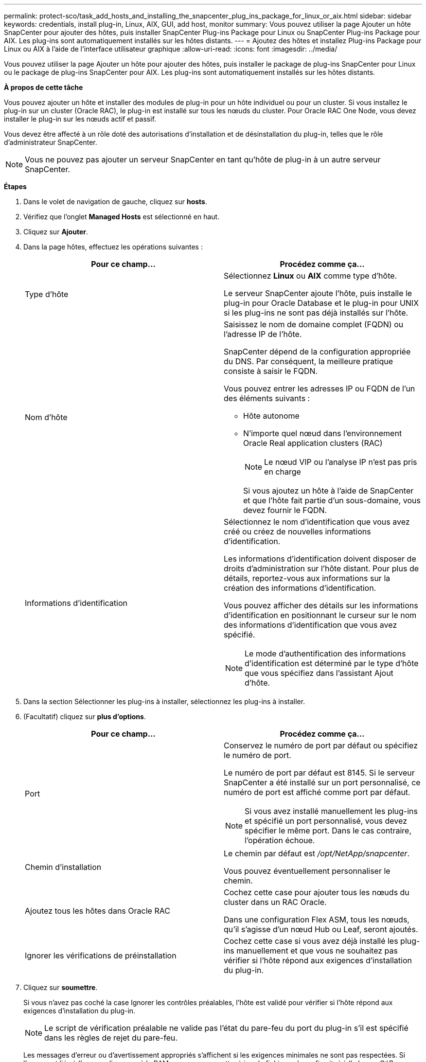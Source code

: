 ---
permalink: protect-sco/task_add_hosts_and_installing_the_snapcenter_plug_ins_package_for_linux_or_aix.html 
sidebar: sidebar 
keywords: credentials, install plug-in, Linux, AIX, GUI, add host, monitor 
summary: Vous pouvez utiliser la page Ajouter un hôte SnapCenter pour ajouter des hôtes, puis installer SnapCenter Plug-ins Package pour Linux ou SnapCenter Plug-ins Package pour AIX. Les plug-ins sont automatiquement installés sur les hôtes distants. 
---
= Ajoutez des hôtes et installez Plug-ins Package pour Linux ou AIX à l'aide de l'interface utilisateur graphique
:allow-uri-read: 
:icons: font
:imagesdir: ../media/


[role="lead"]
Vous pouvez utiliser la page Ajouter un hôte pour ajouter des hôtes, puis installer le package de plug-ins SnapCenter pour Linux ou le package de plug-ins SnapCenter pour AIX. Les plug-ins sont automatiquement installés sur les hôtes distants.

*À propos de cette tâche*

Vous pouvez ajouter un hôte et installer des modules de plug-in pour un hôte individuel ou pour un cluster. Si vous installez le plug-in sur un cluster (Oracle RAC), le plug-in est installé sur tous les nœuds du cluster. Pour Oracle RAC One Node, vous devez installer le plug-in sur les nœuds actif et passif.

Vous devez être affecté à un rôle doté des autorisations d'installation et de désinstallation du plug-in, telles que le rôle d'administrateur SnapCenter.


NOTE: Vous ne pouvez pas ajouter un serveur SnapCenter en tant qu'hôte de plug-in à un autre serveur SnapCenter.

*Étapes*

. Dans le volet de navigation de gauche, cliquez sur *hosts*.
. Vérifiez que l'onglet *Managed Hosts* est sélectionné en haut.
. Cliquez sur *Ajouter*.
. Dans la page hôtes, effectuez les opérations suivantes :
+
|===
| Pour ce champ... | Procédez comme ça... 


 a| 
Type d'hôte
 a| 
Sélectionnez *Linux* ou *AIX* comme type d'hôte.

Le serveur SnapCenter ajoute l'hôte, puis installe le plug-in pour Oracle Database et le plug-in pour UNIX si les plug-ins ne sont pas déjà installés sur l'hôte.



 a| 
Nom d'hôte
 a| 
Saisissez le nom de domaine complet (FQDN) ou l'adresse IP de l'hôte.

SnapCenter dépend de la configuration appropriée du DNS. Par conséquent, la meilleure pratique consiste à saisir le FQDN.

Vous pouvez entrer les adresses IP ou FQDN de l'un des éléments suivants :

** Hôte autonome
** N'importe quel nœud dans l'environnement Oracle Real application clusters (RAC)
+

NOTE: Le nœud VIP ou l'analyse IP n'est pas pris en charge

+
Si vous ajoutez un hôte à l'aide de SnapCenter et que l'hôte fait partie d'un sous-domaine, vous devez fournir le FQDN.





 a| 
Informations d'identification
 a| 
Sélectionnez le nom d'identification que vous avez créé ou créez de nouvelles informations d'identification.

Les informations d'identification doivent disposer de droits d'administration sur l'hôte distant. Pour plus de détails, reportez-vous aux informations sur la création des informations d'identification.

Vous pouvez afficher des détails sur les informations d'identification en positionnant le curseur sur le nom des informations d'identification que vous avez spécifié.


NOTE: Le mode d'authentification des informations d'identification est déterminé par le type d'hôte que vous spécifiez dans l'assistant Ajout d'hôte.

|===
. Dans la section Sélectionner les plug-ins à installer, sélectionnez les plug-ins à installer.
. (Facultatif) cliquez sur *plus d'options*.
+
|===
| Pour ce champ... | Procédez comme ça... 


 a| 
Port
 a| 
Conservez le numéro de port par défaut ou spécifiez le numéro de port.

Le numéro de port par défaut est 8145. Si le serveur SnapCenter a été installé sur un port personnalisé, ce numéro de port est affiché comme port par défaut.


NOTE: Si vous avez installé manuellement les plug-ins et spécifié un port personnalisé, vous devez spécifier le même port. Dans le cas contraire, l'opération échoue.



 a| 
Chemin d'installation
 a| 
Le chemin par défaut est _/opt/NetApp/snapcenter_.

Vous pouvez éventuellement personnaliser le chemin.



 a| 
Ajoutez tous les hôtes dans Oracle RAC
 a| 
Cochez cette case pour ajouter tous les nœuds du cluster dans un RAC Oracle.

Dans une configuration Flex ASM, tous les nœuds, qu'il s'agisse d'un nœud Hub ou Leaf, seront ajoutés.



 a| 
Ignorer les vérifications de préinstallation
 a| 
Cochez cette case si vous avez déjà installé les plug-ins manuellement et que vous ne souhaitez pas vérifier si l'hôte répond aux exigences d'installation du plug-in.

|===
. Cliquez sur *soumettre*.
+
Si vous n'avez pas coché la case Ignorer les contrôles préalables, l'hôte est validé pour vérifier si l'hôte répond aux exigences d'installation du plug-in.

+

NOTE: Le script de vérification préalable ne valide pas l'état du pare-feu du port du plug-in s'il est spécifié dans les règles de rejet du pare-feu.

+
Les messages d'erreur ou d'avertissement appropriés s'affichent si les exigences minimales ne sont pas respectées. Si l'erreur est liée à l'espace disque ou à la RAM, vous pouvez mettre à jour le fichier web.config situé à l'adresse _C:\Program Files\NetApp\SnapCenter WebApp_ pour modifier les valeurs par défaut. Si l'erreur est liée à d'autres paramètres, vous devez corriger le problème.

+

NOTE: Dans une configuration HA, si vous mettez à jour le fichier web.config, vous devez le mettre à jour sur les deux nœuds.

. Vérifiez l'empreinte digitale, puis cliquez sur *confirmer et soumettre*.
+
Dans une configuration de cluster, vous devez vérifier l'empreinte de chacun des nœuds du cluster.

+

NOTE: SnapCenter ne prend pas en charge l'algorithme ECDSA.

+

NOTE: La vérification des empreintes est obligatoire même si le même hôte a été ajouté précédemment à SnapCenter et que l'empreinte a été confirmée.

. Surveillez la progression de l'installation.
+
Les fichiers journaux spécifiques à l'installation se trouvent à l'adresse _/Custom_location/snapcenter/logs_.



*Après la fin*

Toutes les bases de données de l'hôte sont automatiquement découvertes et affichées dans la page Ressources. Si rien ne s'affiche, cliquez sur *Actualiser les ressources*.



== Surveiller l'état de l'installation

Vous pouvez contrôler la progression de l'installation du module d'extension SnapCenter à l'aide de la page travaux. Vous pouvez vérifier la progression de l'installation pour déterminer quand elle est terminée ou s'il y a un problème.

*À propos de cette tâche*

Les icônes suivantes apparaissent sur la page travaux et indiquent l'état de l'opération :

* image:../media/progress_icon.gif["Icône en cours"] En cours
* image:../media/success_icon.gif["Icône terminé"] Terminé avec succès
* image:../media/failed_icon.gif["Icône échec"] Échec
* image:../media/warning_icon.gif["Terminé avec l'icône d'avertissement"] Terminé avec des avertissements ou impossible de démarrer en raison d'avertissements
* image:../media/verification_job_in_queue.gif["La tâche de vérification est mise en file d'attente"] En file d'attente


*Étapes*

. Dans le volet de navigation de gauche, cliquez sur *moniteur*.
. Dans la page moniteur, cliquez sur *travaux*.
. Dans la page travaux, pour filtrer la liste de manière à ce que seules les opérations d'installation du plug-in soient répertoriées, procédez comme suit :
+
.. Cliquez sur *Filtrer*.
.. Facultatif : spécifiez les dates de début et de fin.
.. Dans le menu déroulant Type, sélectionnez *installation du plug-in*.
.. Dans le menu déroulant État, sélectionnez l'état de l'installation.
.. Cliquez sur *appliquer*.


. Sélectionnez le travail d'installation et cliquez sur *Détails* pour afficher les détails du travail.
. Dans la page Détails du travail, cliquez sur *Afficher les journaux*.

